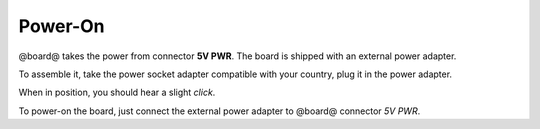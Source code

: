 Power-On
========

@board@ takes the power from connector **5V PWR**. The board is shipped with an external
power adapter.

.. image:: _static/board_poweron_power_supply.jpg
    :align: center

To assemble it, take the power socket adapter compatible with your country, plug it in
the power adapter.

.. image:: _static/board_poweron_power_supply_adapter_selection.jpg
    :align: center

When in position, you should hear a slight *click*.

.. image:: _static/board_poweron_power_supply_install_adapter.jpg
    :align: center

To power-on the board, just connect the external power adapter to @board@ connector *5V PWR*.

